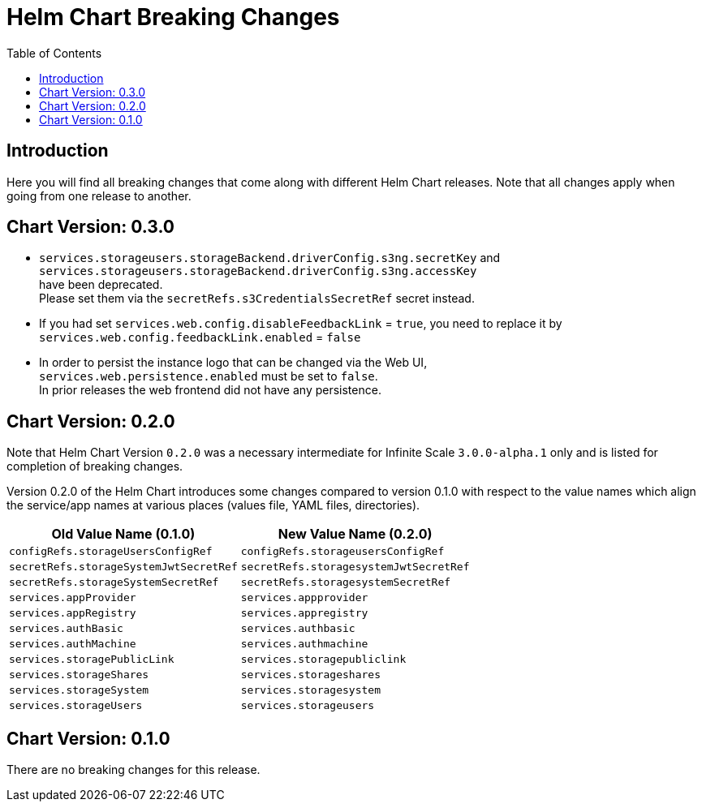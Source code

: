 = Helm Chart Breaking Changes
:toc: right
:description: Here you will find all breaking changes that come along with different Helm Chart releases. Note that all changes apply when going from one release to another.

////
Note that there is only this one master file for all breaking changes.
For each breaking changes block you need:
* a new section on top of the lastest one. (actual first, former second)
* directly above the section an ID (see below how it is done) with the corresponding version equal to the version name so it can be accessed via an anchor. This cannot be automated and must be maintained manually.
* Even if there are no breaking changes, add a section telling that there are no breaking changes.
* You cannot substitute the version with an attribute like {helm_tab_2_tab_text} as the attribute changes and the content here needs to be static.
* If there are more than two sections, you can delete some or all except the last two which are mandatory to be present because of referencing.
** Double check the orchestration.adoc file if things need to be adapted (in section breaking changes)
////

== Introduction

{description}

[id=0.3.0]
== Chart Version: 0.3.0

* `services.storageusers.storageBackend.driverConfig.s3ng.secretKey` and +
 `services.storageusers.storageBackend.driverConfig.s3ng.accessKey` +
have been deprecated. +
Please set them via the `secretRefs.s3CredentialsSecretRef` secret instead.

* If you had set `services.web.config.disableFeedbackLink` = `true`, you need to replace it by + 
`services.web.config.feedbackLink.enabled` = `false`

* In order to persist the instance logo that can be changed via the Web UI, +
`services.web.persistence.enabled` must be set to `false`. +
In prior releases the web frontend did not have any persistence.

[id=0.2.0]
== Chart Version: 0.2.0

Note that Helm Chart Version `0.2.0` was a necessary intermediate for Infinite Scale `3.0.0-alpha.1` only and is listed for completion of breaking changes.

Version 0.2.0 of the Helm Chart introduces some changes compared to version 0.1.0 with respect to the value names which align the service/app names at various places (values file, YAML files, directories).

[width=100%,cols="~,~",options=header]
|===
| Old Value Name (0.1.0)
| New Value Name (0.2.0)

| `configRefs.storageUsersConfigRef`
| `configRefs.storageusersConfigRef`

| `secretRefs.storageSystemJwtSecretRef`
| `secretRefs.storagesystemJwtSecretRef`

| `secretRefs.storageSystemSecretRef`
| `secretRefs.storagesystemSecretRef`

| `services.appProvider`
| `services.appprovider`

| `services.appRegistry`
| `services.appregistry`

| `services.authBasic`
| `services.authbasic`

| `services.authMachine`
| `services.authmachine`

| `services.storagePublicLink`
| `services.storagepubliclink`

| `services.storageShares`
| `services.storageshares`

| `services.storageSystem`
| `services.storagesystem`

| `services.storageUsers`
| `services.storageusers`
|===

[id=0.1.0]
== Chart Version: 0.1.0

There are no breaking changes for this release.
